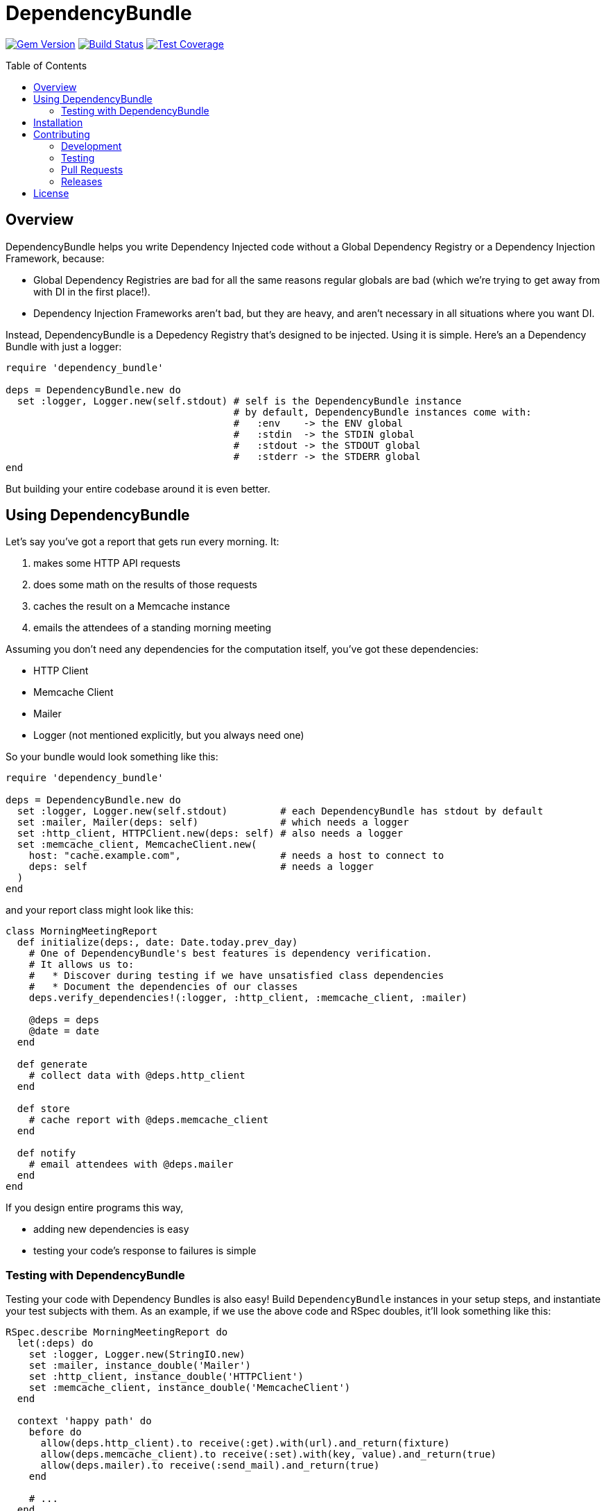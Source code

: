 = DependencyBundle
:ext-relative: .adoc
:source-highlighter: coderay
:sectanchors:
:linkattrs:
:icons: font
:toc: macro
:toclevels: 3
ifdef::env-github[]
:tip-caption: :bulb:
:note-caption: :information_source:
:important-caption: :heavy_exclamation_mark:
:caution-caption: :fire:
:warning-caption: :warning:
endif::[]

https://badge.fury.io/rb/dependency_bundle[image:https://badge.fury.io/rb/dependency_bundle.png[Gem Version]]
https://travis-ci.org/yarmiganosca/dependency_bundle[image:https://secure.travis-ci.org/yarmiganosca/dependency_bundle.png[Build Status]]
https://coveralls.io/r/yarmiganosca/dependency_bundle[image:https://coveralls.io/repos/yarmiganosca/dependency_bundle/badge.png?branch=master[Test Coverage]]

toc::[]

== Overview

DependencyBundle helps you write Dependency Injected code without a Global Dependency Registry or a Dependency Injection Framework, because:

* Global Dependency Registries are bad for all the same reasons regular globals are bad (which we're trying to get away from with DI in the first place!).
* Dependency Injection Frameworks aren't bad, but they are heavy, and aren't necessary in all situations where you want DI.

Instead, DependencyBundle is a Depedency Registry that's designed to be injected. Using it is simple. Here's an a Dependency Bundle with just a logger:

[source,ruby]
----
require 'dependency_bundle'

deps = DependencyBundle.new do
  set :logger, Logger.new(self.stdout) # self is the DependencyBundle instance
                                       # by default, DependencyBundle instances come with:
                                       #   :env    -> the ENV global
                                       #   :stdin  -> the STDIN global
                                       #   :stdout -> the STDOUT global
                                       #   :stderr -> the STDERR global
end
----

But building your entire codebase around it is even better.

== Using DependencyBundle

Let's say you've got a report that gets run every morning. It:

. makes some HTTP API requests
. does some math on the results of those requests
. caches the result on a Memcache instance
. emails the attendees of a standing morning meeting

Assuming you don't need any dependencies for the computation itself, you've got these dependencies:

* HTTP Client
* Memcache Client
* Mailer
* Logger (not mentioned explicitly, but you always need one)

So your bundle would look something like this:

[source,ruby]
----
require 'dependency_bundle'

deps = DependencyBundle.new do
  set :logger, Logger.new(self.stdout)         # each DependencyBundle has stdout by default
  set :mailer, Mailer(deps: self)              # which needs a logger
  set :http_client, HTTPClient.new(deps: self) # also needs a logger
  set :memcache_client, MemcacheClient.new(
    host: "cache.example.com",                 # needs a host to connect to
    deps: self                                 # needs a logger
  )
end
----

and your report class might look like this:

[source,ruby]
----
class MorningMeetingReport
  def initialize(deps:, date: Date.today.prev_day)
    # One of DependencyBundle's best features is dependency verification.
    # It allows us to:
    #   * Discover during testing if we have unsatisfied class dependencies
    #   * Document the dependencies of our classes
    deps.verify_dependencies!(:logger, :http_client, :memcache_client, :mailer)

    @deps = deps
    @date = date
  end

  def generate
    # collect data with @deps.http_client
  end

  def store
    # cache report with @deps.memcache_client
  end

  def notify
    # email attendees with @deps.mailer
  end
end
----

If you design entire programs this way,

* adding new dependencies is easy
* testing your code's response to failures is simple

=== Testing with DependencyBundle

Testing your code with Dependency Bundles is also easy! Build `DependencyBundle` instances in your setup steps, and instantiate your test subjects with them. As an example, if we use the above code and RSpec doubles, it'll look something like this:

[source,ruby]
----
RSpec.describe MorningMeetingReport do
  let(:deps) do
    set :logger, Logger.new(StringIO.new)
    set :mailer, instance_double('Mailer')
    set :http_client, instance_double('HTTPClient')
    set :memcache_client, instance_double('MemcacheClient')
  end

  context 'happy path' do
    before do
      allow(deps.http_client).to receive(:get).with(url).and_return(fixture)
      allow(deps.memcache_client).to receive(:set).with(key, value).and_return(true)
      allow(deps.mailer).to receive(:send_mail).and_return(true)
    end

    # ...
  end

  # ...
end
----

== Installation

Add this line to your application's Gemfile:

[source,ruby]
----
gem 'dependency_bundle'
----

And then execute:

[subs=+macros]
----
+++<span style="pointer-events:none;user-select:none;">$ </span>+++bundle install
----

Or install it yourself as:

[subs=+macros]
----
+++<span style="pointer-events:none;user-select:none;">$ </span>+++gem install dependency_bundle
----

== Contributing

Bug reports and pull requests are welcome on GitHub at https://github.com/yarmiganosca/dependency_bundle

[IMPORTANT]
.Code of Conduct
====
This project is intended to be a safe, welcoming space for collaboration, and contributors are expected to adhere to the http://contributor-covenant.org[Contributor Convenant] code of conduct.
====

=== Development

After checking out the repo, run `bin/setup` to install dependencies. Then, run `rake spec` to run the tests. You can also run `bin/console` for an interactive prompt that will allow you to experiment.

To install this gem onto your local machine, run `bundle exec rake install`.

=== Testing

To run all the tests, run `bundle exec rspec`.

=== Pull Requests

Pull requests should be well-scoped and include tests appropriate to the changes.

When submitting a pull request that changes user-facing behavior, add release note lines to the commit message body http://github.com/yarmiganosca/structured_changelog#with-multiple-contributors[like this]. You can preview your release lines by running

[subs=+macros]
----
+++<span style="pointer-events:none;user-select:none;">$ </span>+++bundle exec rake changelog:preview
----

=== Releases

Releasing a new version is a 2-step process.

First, run

[subs=+macros]
----
+++<span style="pointer-events:none;user-select:none;">$ </span>+++bundle exec rake changelog:compile
----

This will add a new release section before the other release sections. It will contain all the release notes in the commit messages since the last release, and will be prepopulated with the minimum possible version given those changes. Proof-read it and reorder the notes if you think doing so would be necessary or clearer. Feel free to increase the version if necessary (to force a major release, for example).

Once you're satisfied, run

[subs=+macros]
----
+++<span style="pointer-events:none;user-select:none;">$ </span>+++bundle exec rake changelog:release
----

This will create a git tag for the version, push git commits and tags, and push the `.gem` file to https://rubygems.org[rubygems.org].

== License

The gem is available as open source under the terms of the https://opensource.org/licenses/MIT[MIT License].
